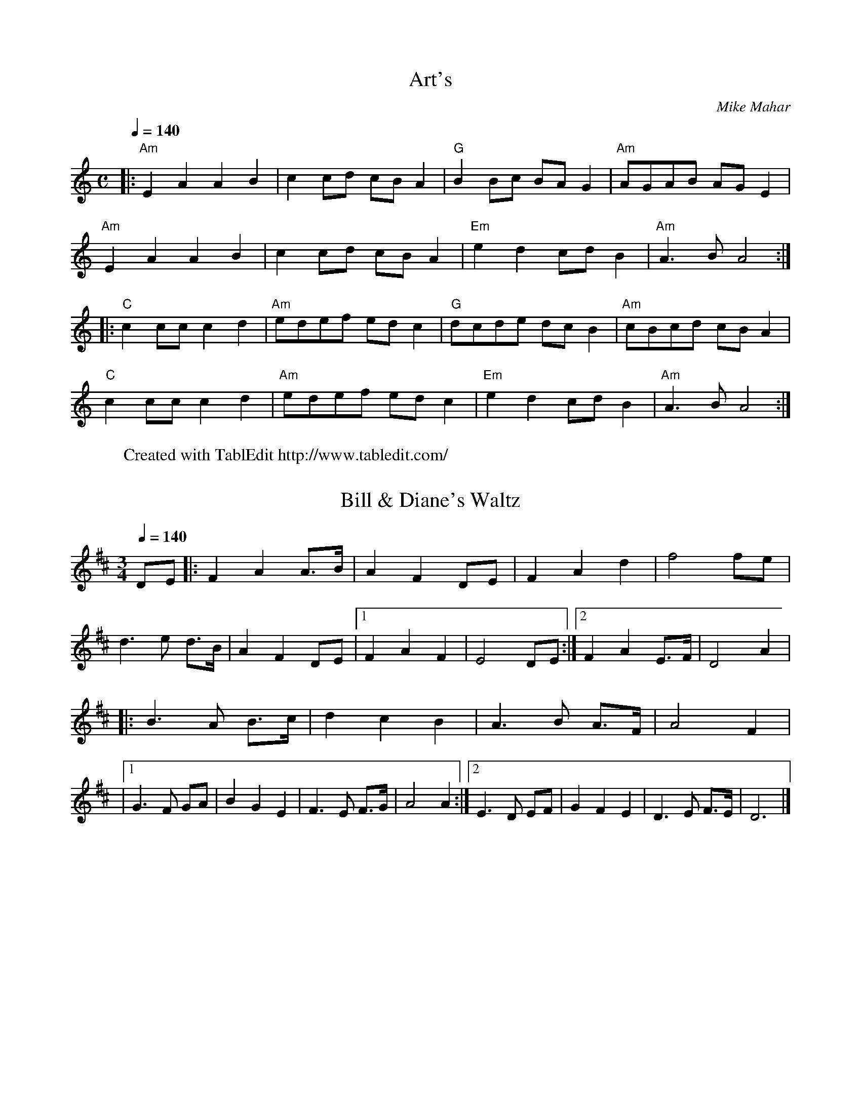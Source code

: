 X:1
T:Art's
C:Mike Mahar
Q:1/4=140
L:1/8
M:C
W:Created with TablEdit http://www.tabledit.com/
Z: Contributed 2015-05-30 13:58:22 by Mike Mahar Maharguitar@comcast.net
K:C
|: "Am"E2A2 A2B2 | c2cd cBA2 | "G"B2Bc BAG2 | "Am"AGAB AGE2 |
"Am"E2A2 A2B2 | c2cd cBA2 | "Em"e2d2 cdB2 | "Am"A3B A4 :|
|: "C"c2cc c2d2 | "Am"edef edc2 | "G"dcde dcB2 | "Am"cBcd cBA2 |
  "C"c2cc c2d2 | "Am"edef edc2 | "Em"e2d2 cdB2 | "Am"A3B A4 :|

X:2
T:Bill & Diane's Waltz
L:1/8
Q:1/4=140
M:3/4
K:D
DE |: F2 A2 A3/2B/2 | A2 F2 DE | F2 A2 d2 | f4 fe |
 d3e d3/2B/2 | A2 F2 DE |1 F2 A2 F2 | E4 DE :|2 F2 A2 E3/2F/2 | D4 A2 |
|: B3A B3/2c/2 | d2 c2 B2 | A3B A3/2F/2 | A4 F2 |
|1 G3F GA | B2 G2 E2 | F3E F3/2G/2 | A4 A2 :|2 E3D EF | G2 F2 E2 | D3E F3/2E/2 | D6 |]

X:3
T:Cookies and Cream
C:Mike Mahar
L:1/8
Q:1/4=140
M:2/2
K:A
|: ABcd e2e2 | f2d2 e2c2 | ABcd e2fe | dcB2 A4 |
 ABcd e2e2 | f2d2 e2c2 | ABcd e2fe | \
dcB2 A4 :|
|: a2=g2 fed2 | cdef e2c2 | a2=g2 fed2 | cdcB A4 |
a2=g2 fed2 | cdef e2c2 | a2=g2 fed2 | ABcB A4 :|

X:4
T:Ed's Waltz
C:Mike Mahar
L:1/8
Q:1/4=180
M:3/4
K:G
D2 | "G"G2 F2 G2 | D4 G2 | "C"A2 B2 c2 | E4 E2 | "D"A2 B2 c2 | F2 E2 D2 | D2 E2 D2 |  "G"B,4 D2 |
G2 F2 G2 | D4 G2 | "C"A2 B2 c2 | E4 E2 | "D"A2 B2 c2 | F2 E2 D2 | c2 B2 F2 | "G"G4 D2 |
G3F G2 | D4 G2 | "C"A3B c2 | E4 E2 | "D"A3B c2 | F3E D2 | D3E D2 | "G"B,4 D2 |
 G3F G2 | D4 G2 | "C"A3B c2 | E4 E2 | "D"A3B c2 | F3E D2 | c2 B2 F2 | "G"G4 D2 |
|: "C"E3D E2 | A4 F2 | "G"D3B, D2 | G4 G2 | "C"A3B c2 | "D"F3E D2 | D3E D2 | "G"B,4 D2 |
 "C"E3D E2 | A4 F2 | "G"D3B, D2 | G4 G2 | "C"AB c2 A2 | "D"FE D2 D2 | dc A2 F2 |1 G4 D2 :|2 G6 |]

X:5
T:Fitzpatrick's Jig
C:Mike Mahar
Q:1/4=140
L:1/8
M:6/8
K:D
|: AFE D2E | F2G AGF | GED =C2D | E2F GFE |
 D2E F2G | ABc d2F | E2E GFE | DEC D3 :|
|: EDE A,2C | E2F GFE | D2E F2G | A2B AGF |
 EDE A,2C | E2F GFE | D2E GFE | DEC D3 :|

X:6
T:Our Anniversary Waltz
C:Mike Mahar
L:1/8
Q:1/4=170
M:3/4
K:G
D2 |: G3A G2 | d4 d2 | c3B A2 | F3E D2 |
 G3A G2 | d4 d2 | ed c2 e2 | d4 BA | G3A G2 |
 d4 d2 | c3B A2 | F3E D2 | E3F G2 |
 D3G B2 | cA F2 D2 |1 G4 D2 :|2 G4 G2 |
 F3D F2 | A4 A2 | G3A B2 | B3A G2 |
 F3D F2 | A4 A2 | GA B2 c2 | A4 G2 |
 F3D F2 | A4 A2 | G3A B2 |  B3A G2 |
 F3D F2 | A4 B2 | cA F2 D2 | G6 |]

X:7
T: Pass Go
C:Mike Mahar
L:1/8
Q:1/4=140
M:6/8
K:D
A2 |: "D"dAF DFA | "G"B2B B2c | "D"dAF DFA | "A"G2F E2A |
 "D"dAF DFA | "G"B2B B2A |  Bcd "D"AFD | "A"GFE "D"D2A :|
|: "G"B2B Bcd | "D"A2F F2F | "A"G2E EFG | "D"A2F F2A |
  "G"B2B Bcd | "D"A2F F2A | ABA "A"GFE |1 "D"D3 z2A :|2 "D"D6 |]

X:8
T:Pine Stump Junction
C:Mike Mahar
L:1/8
Q:1/4=150
M:4/4
K:D
A,B, |: D2 D2 FE DB, | A,2 A,B, D2 A,B, | D2 D2 FE D2 | E6 A,B, | D2 D2 FE DB, | \
A,2 A,B, D2 A,B, | D2 D2 FE DE |1 D6 A,B, :|2 D6 FG |
|: A2 A2 BA FE | D2 DE F2 FG | A2 A2 dB A2 | E6 FG
| A2 A2 BA FE | D2 DB, A,2 A,B, | D2 D2 FE DE |1 D6 FG :|2 D8 |]

X:9
T:Quarry Jig
C:Mike Mahar
L:1/8
Q:1/4=140
M:6/8
K:G
D |: "G"G2D B2D | G2A B3 | "C"ABc BAG | "D"GAG FED |
 "G"G2D B2D | d2c B3 | "C"ABc BAG |  "D"FEF "G"G2D :|
|: "C"E2E EFG | "G"D2D DEF | "C"GFG "D"ABc | "G"BAG "D"A2D |
"C"E2E EFG |  "G"D2D DEF | "C"GFG "D"ABc |1 BAF "G"G2D :|2 BAF "G"G3 |]

X:10
T:Rakes' Waltz
C:Mike Mahar
L:1/8
Q:1/4=140
M:3/4
K:G
dc |: " "B3c BA | G2 A2 B2 | ""c3B AG | ""E4 GE | ""D3G A2 |
 B2 A2 G2 | ""A2 B2 c2 | ""A4 dc | ""B3c BA | G2 A2 B2 | ""c3B AG |
 ""E4 GE | ""D3G A2 | B2 A2 G2 | ""D2 G2 F2 | |1 ""G4 dc :|2 ""G4 FG |
|: ""A3B AF | D2 F2 A2 | ""B3c BA | G4 FG | ""A3B AF | D2 F2 A2 |
""G2 d2 ""^c2 | ""d4 dc | ""B3c BA | G2 A2 B2 | ""c3B AG | ""E4 GE |
 ""D3G A2 | B2 A2 G2 | ""D2 G2 F2 |1 ""G4 FG :|2 ""G6 |]

X:11
T:Rakes of Milford
C:Mike Mahar
L:1/8
Q:1/4=120
M:C
K:G
Bc |: d3/2^c/ d3/2e/ dB GB | e3/2^d/ ef g2 fe | d3/2e/ d3/2^c/ dB GB |
 A3/2B/ cB A2 Bc |  d3/2^c/ d3/2e/ dB GB | e3/2^d/ ef g2 fe | d3/2e/ dB cB AB |1 G2 G3/2A/ G2 Bc :|2 G2 G3/2A/ G2 FG |
|: A2 A3/2B/ AF D2 | c2 B3/2G/ A2 FG | A2 A3/2B/ AF D2 | d2 ^c3/2e/ d2 B=c | d3/2^c/ d3/2e/ dB GB | e3/2^d/ ef g2 fe | d3/2e/ dB cB AB |1 G2 G3/2A/ G2 FG :|2 G2 G3/2A/ G4 |]

X:12
T:Steven's March
C:Mike Mahar
L:1/8
Q:1/4=130
M:4/4
K:A
AB |: "A"c2 c3/2d/ cB AF | E2 E3/2F/ A2 AB | c2 c3/2c/ dc BA | "E"B2 B3/2c/ B2 AB |
"A"c2 c3/2d/ cB AF | E2 E3/2F/ A2 AB | c2 c3/2c/ dc BA |1 "  E"B2 A3/2B/ "A"A2 AB :|2" E"B2 A3/2B/ "A"A2 cd |
|: "A"e2 e3/2e/ fe cB | A2 A3/2B/ c2 cd | e2 e3/2e/ fe dc | "E"B2 B3/2c/ B2 AB |
"A"c2 c3/2d/ cB AF |E2 E3/2F/ A2 AB | c2 e3/2c/ dc BA |1 "  E "B2 A3/2B/ "A"A2 cd :|2 "  E"B2 A3/2B/ "A"A4 |]

X:13
T:The Session Mum
C:Mike Mahar
L:1/8
Q:1/4=120
M:2/2
K:D
|: dcdc d2B2 | ABAB A2G2 | F2FF G2A2 | E6E2 | D2DD F2A2 | G2GG B2d2 | ABAG F2E2 | \
|1 D6A,2 :|2 D8 |
|: BBBB B2d2 | cdcd c2A2 | GABd c2A2 | E6E2 | D2DD F2A2 |
 G2GG B2d2 | ABAG F2E2 |1 D6A,2 :|2 D8 |]

X:14
T:The Tadpole
C:Mike Mahar
L:1/8
Q:1/4=200
M:2/2
K:C
|: "Am"edcB edcB | ABcd e4 | "Dm"f2f2 "Am"e2e2 | "Dm"edc2 "Em"B4 |
|"Am"edcB edcB | \
ABcd e4 | "Dm"f2f2 "Am"e2e2 | "Em"edcB "Am"A4 :|
|: "Am"a2a2 "G"g2g2 | "Dm"fgf2 "Em"e4 |  "Dm"d2ef "Em"e2d2 | "Am"c2d2 "Em"e4 |
"Am"a2a2 "G"g2g2 | "Dm"fgf2 "Em"e4 | "Dm"d2ef "Em"e2d2 | \
"Dm"c2B2 "Am"A4 :|

X:15
T:Tracy Lafleur
C:Mike Mahar
L:1/8
Q:130
M:2/2
K:G
|: "G"G2G2 GABc | d2e2 "C"c4 | "G"B2Bc d2B2 | "D"A2AB A2D2 |
"G"G2G2 GABc | d2e2 "C"c4 | "G"dcB2 "D"A2D2 | "G"G8 :|
|: "C"g2g2 gfef | "G"e2d2 d4 | "D"A2AB c2A2 | "G"B2Bc d2B2 |
"C"g2g2 gfef | "G"e2d2 d4 |1 "D"dcB2 A2B2 | "G"G8 :|2 "D"A2B2 c2F2 | "G"G8 |]

X:16
T:Try This
C:Mike Mahar
L:1/8
Q:130
M:2/2
K:D
de |: f2f2 f2gf | eddc d2ef | g2g2 g2gf | eBBA B2AB |
c2c2 c2cB | A2A2 e2AB | c2g2 f2e2 |1 f6de :|2 d6dA |
F2F2 F2EF | GFEF G2ed | c2c2 cBAG | FGFE F2dA |
F2F2 F2EF | GFEF G2ed | \
c2A2 B2c2 |
K:G
d4 c4 | B2B2 B2AB | cBAB c2ag | f2f2 fedc | BcBA B2dc | B2B2 B2AB | cBAB c2ag | f2d2 e2f2 |  g6de |]
